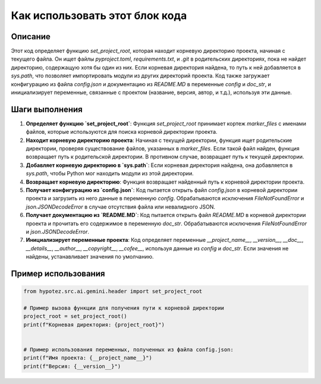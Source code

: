 Как использовать этот блок кода
========================================================================================

Описание
-------------------------
Этот код определяет функцию `set_project_root`, которая находит корневую директорию проекта, начиная с текущего файла. Он ищет файлы `pyproject.toml`, `requirements.txt`, и `.git` в родительских директориях, пока не найдет директорию, содержащую хотя бы один из них.  Если корневая директория найдена, то путь к ней добавляется в `sys.path`, что позволяет импортировать модули из других директорий проекта.  Код также загружает конфигурацию из файла `config.json` и документацию из `README.MD` в переменные `config` и `doc_str`, и инициализирует переменные, связанные с проектом (название, версия, автор, и т.д.), используя эти данные.

Шаги выполнения
-------------------------
1. **Определяет функцию `set_project_root`**:  Функция `set_project_root` принимает кортеж `marker_files` с именами файлов, которые используются для поиска корневой директории проекта.
2. **Находит корневую директорию проекта**: Начиная с текущей директории, функция ищет родительские директории, проверяя существование файлов, указанных в `marker_files`. Если такой файл найден, функция возвращает путь к родительской директории. В противном случае, возвращает путь к текущей директории.
3. **Добавляет корневую директорию в `sys.path`**: Если корневая директория найдена, она добавляется в `sys.path`, чтобы Python мог находить модули из этой директории.
4. **Возвращает корневую директорию**: Функция возвращает найденный путь к корневой директории проекта.
5. **Получает конфигурацию из `config.json`**:  Код пытается открыть файл `config.json` в корневой директории проекта и загрузить из него данные в переменную `config`. Обрабатываются исключения `FileNotFoundError` и `json.JSONDecodeError` в случае отсутствия файла или невалидного JSON.
6. **Получает документацию из `README.MD`**: Код пытается открыть файл `README.MD` в корневой директории проекта и прочитать его содержимое в переменную `doc_str`. Обрабатываются исключения `FileNotFoundError` и `json.JSONDecodeError`.
7. **Инициализирует переменные проекта**:  Код определяет переменные `__project_name__`, `__version__`, `__doc__`, `__details__`, `__author__`, `__copyright__`, `__cofee__`, используя данные из `config` и `doc_str`.  Если значения не найдены, устанавливает значения по умолчанию.


Пример использования
-------------------------
.. code-block:: python

    from hypotez.src.ai.gemini.header import set_project_root

    # Пример вызова функции для получения пути к корневой директории
    project_root = set_project_root()
    print(f"Корневая директория: {project_root}")


    # Пример использования переменных, полученных из файла config.json:
    print(f"Имя проекта: {__project_name__}")
    print(f"Версия: {__version__}")